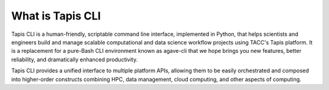 What is Tapis CLI
=================

Tapis CLI is a human-friendly, scriptable command line interface, implemented in
Python, that helps scientists and engineers build and manage scalable computational
and data science workflow projects using TACC's Tapis platform. It is a
replacement for a pure-Bash CLI environment known as agave-cli that we hope
brings you new features, better reliability, and dramatically enhanced
productivity.

Tapis CLI provides a unified interface to multiple platform APIs, allowing them
to be easily orchestrated and composed into higher-order constructs combining
HPC, data management, cloud computing, and other aspects of computing.
